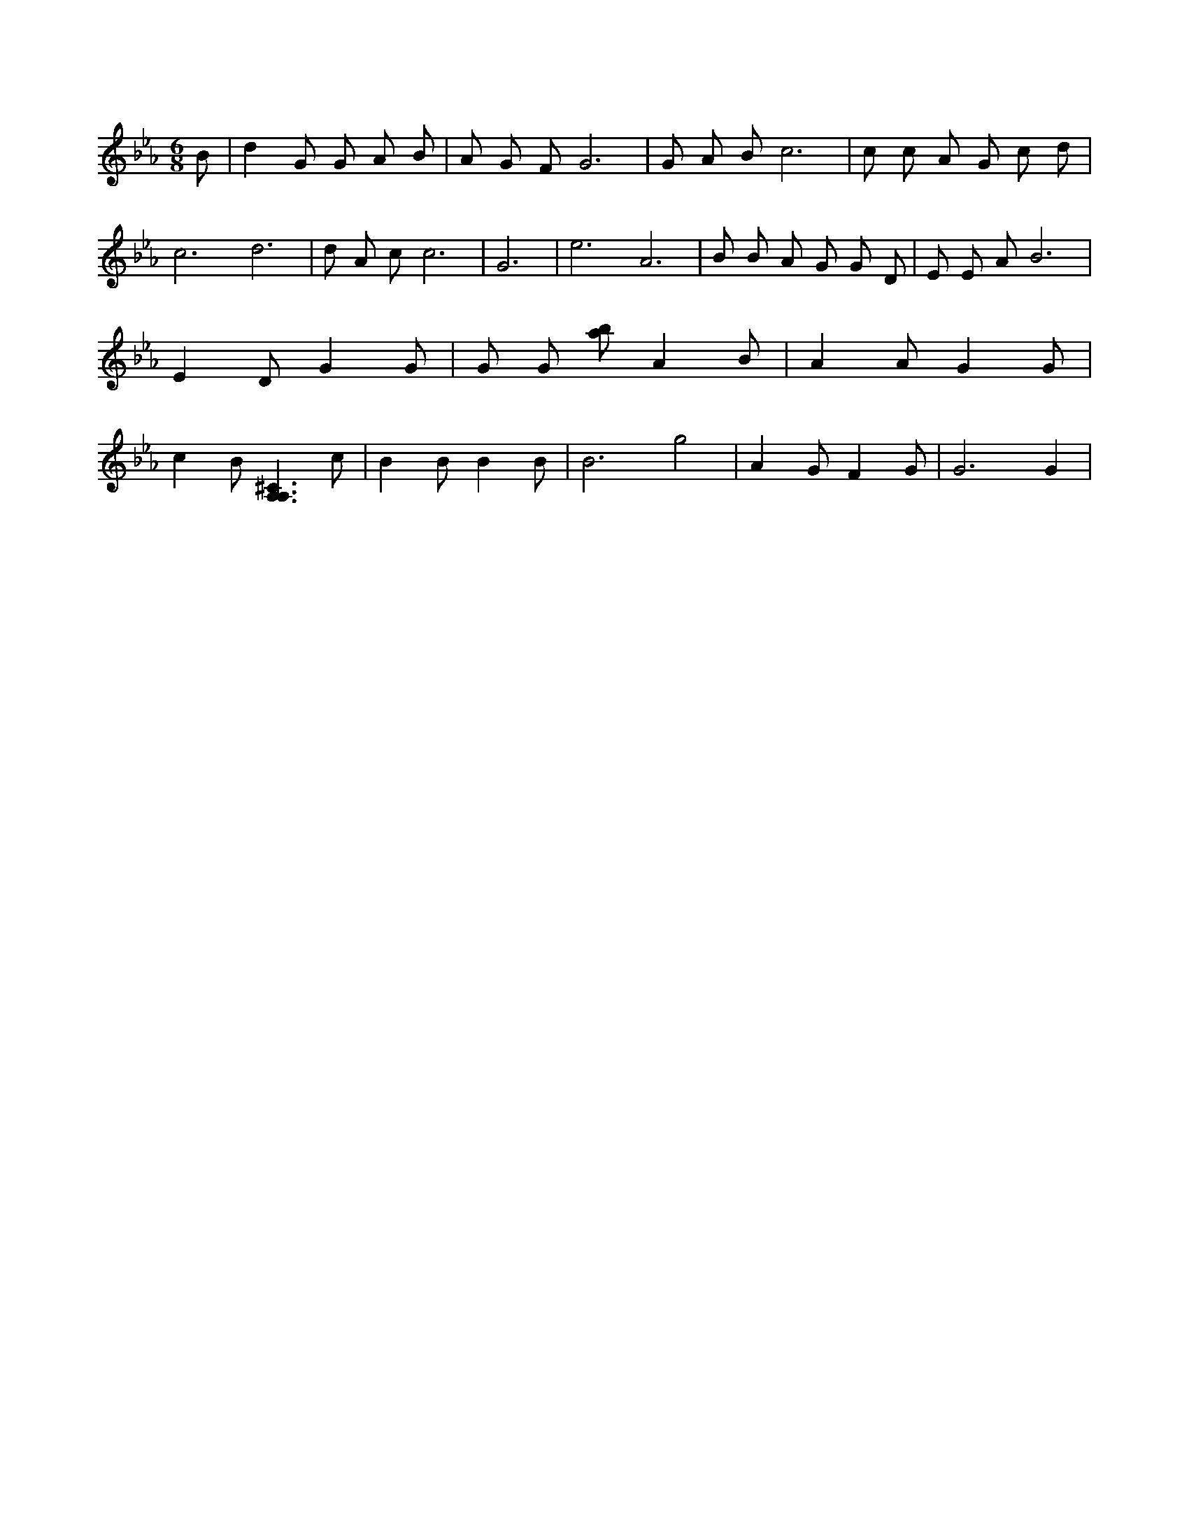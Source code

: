 X:530
L:1/4
M:6/8
K:EbMaj
B/2 | d G/2 G/2 A/2 B/2 | A/2 G/2 F/2 G3 /2 | G/2 A/2 B/2 c3 /2 | c/2 c/2 A/2 G/2 c/2 d/2 | c3 /2 d3 /2 | d/2 A/2 c/2 c3 /2 | G3 /2 | e3 /2 A3 /2 | B/2 B/2 A/2 G/2 G/2 D/2 | E/2 E/2 A/2 B3 /2 | E D/2 G G/2 | G/2 G/2 [a/2b/2] A B/2 | A A/2 G G/2 | c B/2 [A,3/2A,3/2^C3/2] c/2 | B B/2 B B/2 | B3 /2 g2 | A G/2 F G/2 | G3 /2 G |
